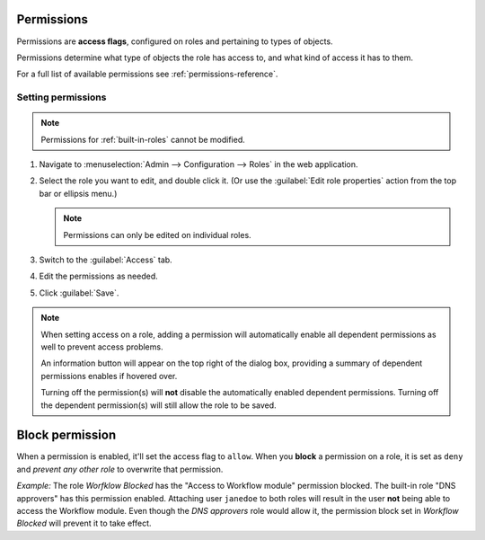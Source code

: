 .. meta::
   :description: Access control flags in Micetro by Men&Mice 10.1
   :keywords: Micetro access model

.. _acl-permissions:

Permissions
-----------

Permissions are **access flags**, configured on roles and pertaining to types of objects.

Permissions determine what type of objects the role has access to, and what kind of access it has to them.

For a full list of available permissions see :ref:`permissions-reference`.

Setting permissions
^^^^^^^^^^^^^^^^^^^

.. note::
   Permissions for :ref:`built-in-roles` cannot be modified.

1. Navigate to :menuselection:`Admin --> Configuration --> Roles` in the web application.

2. Select the role you want to edit, and double click it. (Or use the :guilabel:`Edit role properties` action from the top bar or ellipsis menu.)

   .. note::
      Permissions can only be edited on individual roles.

3. Switch to the :guilabel:`Access` tab.

4. Edit the permissions as needed.

5. Click :guilabel:`Save`.

.. note::
  When setting access on a role, adding a permission will automatically enable all dependent permissions as well to prevent access problems.

  An information button will appear on the top right of the dialog box, providing a summary of dependent permissions enables if hovered over.

  Turning off the permission(s) will **not** disable the automatically enabled dependent permissions. Turning off the dependent permission(s) will still allow the role to be saved.

.. _block-permission:

Block permission
----------------

When a permission is enabled, it'll set the access flag to ``allow``. When you **block** a permission on a role, it is set as ``deny`` and *prevent any other role* to overwrite that permission.

*Example:* The role *Worfklow Blocked* has the "Access to Workflow module" permission blocked. The built-in role "DNS approvers" has this permission enabled. Attaching user ``janedoe`` to both roles will result in the user **not** being able to access the Workflow module. Even though the *DNS approvers* role would allow it, the permission block set in *Workflow Blocked* will prevent it to take effect.
